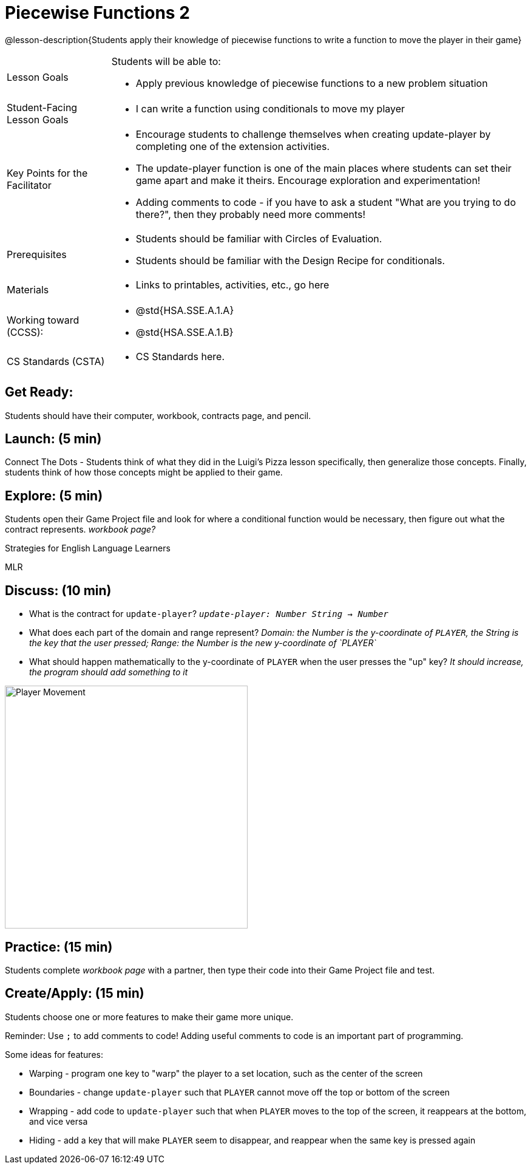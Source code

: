 = Piecewise Functions 2 

@lesson-description{Students apply their knowledge of piecewise functions to write a function to move the player in their game}


[.left-header,cols="20a,80a", stripes=none]
|===
|Lesson Goals
|Students will be able to:

* Apply previous knowledge of piecewise functions to a new problem situation

|Student-Facing Lesson Goals
|
* I can write a function using conditionals to move my player

|Key Points for the Facilitator
|
* Encourage students to challenge themselves when creating update-player by completing one of the extension activities.
* The update-player function is one of the main places where students can set their game apart and make it theirs.  Encourage exploration and experimentation!
* Adding comments to code - if you have to ask a student "What are you trying to do there?", then they probably need more comments!  

|Prerequisites
|
* Students should be familiar with Circles of Evaluation.
* Students should be familiar with the Design Recipe for conditionals.

|Materials
|
* Links to printables, activities, etc., go here
|===

[.left-header,cols="20a,80a", stripes=none]
|===
|Working toward (CCSS):
|
* @std{HSA.SSE.A.1.A}
* @std{HSA.SSE.A.1.B}


|CS Standards (CSTA)
|
* CS Standards here.
|===

== Get Ready:

Students should have their computer, workbook, contracts page, and pencil.

== Launch: (5 min)

Connect The Dots - Students think of what they did in the Luigi's Pizza lesson specifically, then generalize those concepts.  Finally, students think of how those concepts might be applied to their game.  
  

== Explore: (5 min)

Students open their Game Project file and look for where a conditional function would be necessary, then figure out what the contract represents.  _workbook page?_

[.strategy-box]
.Strategies for English Language Learners
****
MLR
****

== Discuss: (10 min)

* What is the contract for `update-player`?  _``update-player: Number String -> Number``_
* What does each part of the domain and range represent? _Domain: the Number is the y-coordinate of `PLAYER`, the String is the key that the user pressed; Range: the Number is the new y-coordinate of `PLAYER`_
* What should happen mathematically to the y-coordinate of `PLAYER` when the user presses the "up" key?  _It should increase, the program should add something to it_

image::images/player-move.png[Player Movement, 400, align="center"]

== Practice: (15 min) 

Students complete _workbook page_ with a partner, then type their code into their Game Project file and test.  


== Create/Apply: (15 min)

Students choose one or more features to make their game more unique. 

Reminder: Use `;` to add comments to code!  Adding useful comments to code is an important part of programming. 

Some ideas for features:

* Warping - program one key to "warp" the player to a set location, such as the center of the screen
* Boundaries - change `update-player` such that `PLAYER` cannot move off the top or bottom of the screen 
* Wrapping - add code to `update-player` such that when `PLAYER` moves to the top of the screen, it reappears at the bottom, and vice versa
* Hiding - add a key that will make `PLAYER` seem to disappear, and reappear when the same key is pressed again

